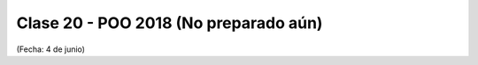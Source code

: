 .. -*- coding: utf-8 -*-

.. _rcs_subversion:

Clase 20 - POO 2018 (No preparado aún)
===================
(Fecha: 4 de junio)





